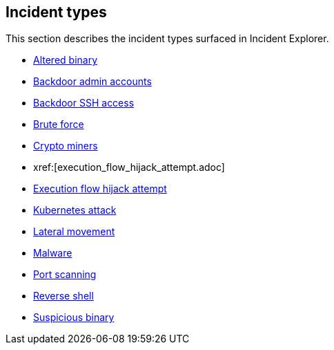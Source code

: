 == Incident types

This section describes the incident types surfaced in Incident Explorer.

* xref:altered_binary.adoc[Altered binary]
* xref:backdoor_admin_accounts.adoc[Backdoor admin accounts]
* xref:backdoor_ssh_access.adoc[Backdoor SSH access]
* xref:brute_force.adoc[Brute force]
* xref:crypto_miners.adoc[Crypto miners]
* xref:[execution_flow_hijack_attempt.adoc]
* xref:incident_types.adoc[Execution flow hijack attempt]
* xref:kubernetes_attack.adoc[Kubernetes attack]
* xref:lateral_movement.adoc[Lateral movement]
* xref:malware.adoc[Malware]
* xref:port_scanning.adoc[Port scanning]
* xref:reverse_shell.adoc[Reverse shell]
* xref:suspicious_binary.adoc[Suspicious binary]
